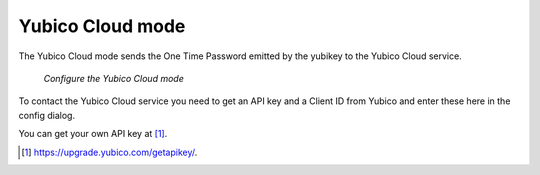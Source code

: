 
.. _yubico_token_config:

Yubico Cloud mode
.................

.. index:: Yubico Cloud mode

The Yubico Cloud mode sends the One Time Password emitted by the yubikey to
the Yubico Cloud service.

.. figure:: images/yubico.png
   :width: 500

   *Configure the Yubico Cloud mode*

To contact the Yubico Cloud service you need to get an API key and a Client
ID from Yubico and enter these here in the config dialog.

You can get your own API key at [#yubico]_.

.. [#yubico] https://upgrade.yubico.com/getapikey/.

